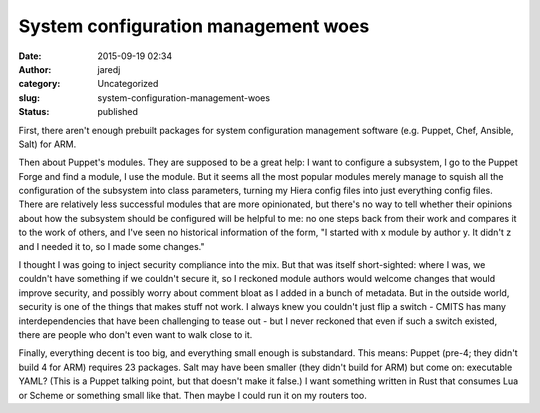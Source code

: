 System configuration management woes
####################################
:date: 2015-09-19 02:34
:author: jaredj
:category: Uncategorized
:slug: system-configuration-management-woes
:status: published

First, there aren't enough prebuilt packages for system configuration
management software (e.g. Puppet, Chef, Ansible, Salt) for ARM.

Then about Puppet's modules. They are supposed to be a great help: I
want to configure a subsystem, I go to the Puppet Forge and find a
module, I use the module. But it seems all the most popular modules
merely manage to squish all the configuration of the subsystem into
class parameters, turning my Hiera config files into just everything
config files. There are relatively less successful modules that are more
opinionated, but there's no way to tell whether their opinions about how
the subsystem should be configured will be helpful to me: no one steps
back from their work and compares it to the work of others, and I've
seen no historical information of the form, "I started with x module by
author y. It didn't z and I needed it to, so I made some changes."

I thought I was going to inject security compliance into the mix. But
that was itself short-sighted: where I was, we couldn't have something
if we couldn't secure it, so I reckoned module authors would welcome
changes that would improve security, and possibly worry about comment
bloat as I added in a bunch of metadata. But in the outside world,
security is one of the things that makes stuff not work. I always knew
you couldn't just flip a switch - CMITS has many interdependencies that
have been challenging to tease out - but I never reckoned that even if
such a switch existed, there are people who don't even want to walk
close to it.

Finally, everything decent is too big, and everything small enough is
substandard. This means: Puppet (pre-4; they didn't build 4 for ARM)
requires 23 packages. Salt may have been smaller (they didn't build for
ARM) but come on: executable YAML? (This is a Puppet talking point, but
that doesn't make it false.) I want something written in Rust that
consumes Lua or Scheme or something small like that. Then maybe I could
run it on my routers too.
